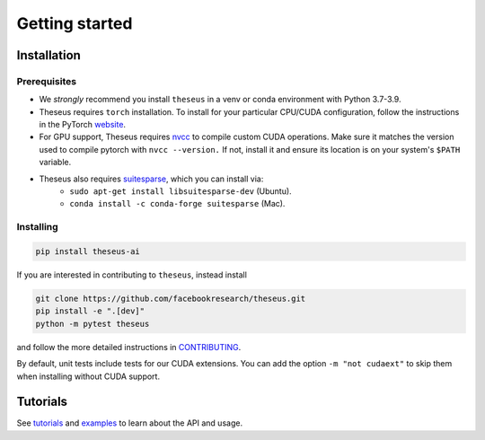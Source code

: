 Getting started
===============

Installation
------------

Prerequisites
^^^^^^^^^^^^^
- We *strongly* recommend you install ``theseus`` in a venv or conda environment with Python 3.7-3.9.
- Theseus requires ``torch`` installation. To install for your particular CPU/CUDA configuration, follow the instructions in the PyTorch `website <https://pytorch.org/get-started/locally/>`_.
- For GPU support, Theseus requires `nvcc <https://docs.nvidia.com/cuda/cuda-compiler-driver-nvcc/index.html>`_ to compile custom CUDA operations. Make sure it matches the version used to compile pytorch with ``nvcc --version.`` If not, install it and ensure its location is on your system's ``$PATH`` variable.
- Theseus also requires `suitesparse <https://people.engr.tamu.edu/davis/suitesparse.html>`_, which you can install via:
    - ``sudo apt-get install libsuitesparse-dev`` (Ubuntu).
    - ``conda install -c conda-forge suitesparse`` (Mac).

Installing
^^^^^^^^^^
.. code-block:: bash

    pip install theseus-ai

If you are interested in contributing to ``theseus``, instead install

.. code-block:: bash

    git clone https://github.com/facebookresearch/theseus.git
    pip install -e ".[dev]"
    python -m pytest theseus

and follow the more detailed instructions in `CONTRIBUTING <https://github.com/facebookresearch/theseus/blob/main/CONTRIBUTING.md>`_.

By default, unit tests include tests for our CUDA extensions. You can add the option ``-m "not cudaext"`` to
skip them when installing without CUDA support.


Tutorials
---------
See `tutorials <https://github.com/facebookresearch/theseus/blob/main/tutorials/>`_ and `examples <https://github.com/facebookresearch/theseus/blob/main/examples/>`_ to learn about the API and usage.
